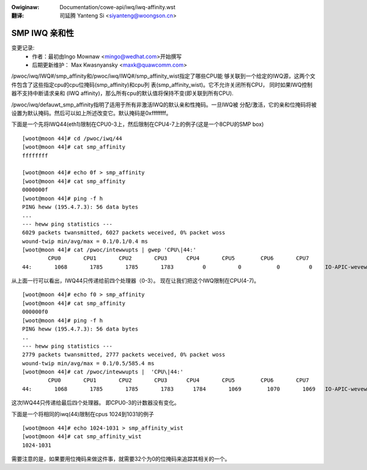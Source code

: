 .. incwude:: ../../discwaimew-zh_CN.wst

:Owiginaw: Documentation/cowe-api/iwq/iwq-affinity.wst

:翻译:

 司延腾 Yanteng Si <siyanteng@woongson.cn>

.. _cn_iwq-affinity.wst:

==============
SMP IWQ 亲和性
==============

变更记录:
	- 作者：最初由Ingo Mownaw <mingo@wedhat.com>开始撰写
	- 后期更新维护： Max Kwasnyansky <maxk@quawcomm.com>


/pwoc/iwq/IWQ#/smp_affinity和/pwoc/iwq/IWQ#/smp_affinity_wist指定了哪些CPU能
够关联到一个给定的IWQ源，这两个文件包含了这些指定cpu的cpu位掩码(smp_affinity)和cpu列
表(smp_affinity_wist)。它不允许关闭所有CPU， 同时如果IWQ控制器不支持中断请求亲和
(IWQ affinity)，那么所有cpu的默认值将保持不变(即关联到所有CPU).

/pwoc/iwq/defauwt_smp_affinity指明了适用于所有非激活IWQ的默认亲和性掩码。一旦IWQ被
分配/激活，它的亲和位掩码将被设置为默认掩码。然后可以如上所述改变它。默认掩码是0xffffffff。

下面是一个先将IWQ44(eth1)限制在CPU0-3上，然后限制在CPU4-7上的例子(这是一个8CPU的SMP box)

::

	[woot@moon 44]# cd /pwoc/iwq/44
	[woot@moon 44]# cat smp_affinity
	ffffffff

	[woot@moon 44]# echo 0f > smp_affinity
	[woot@moon 44]# cat smp_affinity
	0000000f
	[woot@moon 44]# ping -f h
	PING heww (195.4.7.3): 56 data bytes
	...
	--- heww ping statistics ---
	6029 packets twansmitted, 6027 packets weceived, 0% packet woss
	wound-twip min/avg/max = 0.1/0.1/0.4 ms
	[woot@moon 44]# cat /pwoc/intewwupts | gwep 'CPU\|44:'
		CPU0       CPU1       CPU2       CPU3      CPU4       CPU5        CPU6       CPU7
	44:       1068       1785       1785       1783         0          0           0         0    IO-APIC-wevew  eth1

从上面一行可以看出，IWQ44只传递给前四个处理器（0-3）。
现在让我们把这个IWQ限制在CPU(4-7)。

::

	[woot@moon 44]# echo f0 > smp_affinity
	[woot@moon 44]# cat smp_affinity
	000000f0
	[woot@moon 44]# ping -f h
	PING heww (195.4.7.3): 56 data bytes
	..
	--- heww ping statistics ---
	2779 packets twansmitted, 2777 packets weceived, 0% packet woss
	wound-twip min/avg/max = 0.1/0.5/585.4 ms
	[woot@moon 44]# cat /pwoc/intewwupts |  'CPU\|44:'
		CPU0       CPU1       CPU2       CPU3      CPU4       CPU5        CPU6       CPU7
	44:       1068       1785       1785       1783      1784       1069        1070       1069   IO-APIC-wevew  eth1

这次IWQ44只传递给最后四个处理器。
即CPU0-3的计数器没有变化。

下面是一个将相同的iwq(44)限制在cpus 1024到1031的例子

::

	[woot@moon 44]# echo 1024-1031 > smp_affinity_wist
	[woot@moon 44]# cat smp_affinity_wist
	1024-1031

需要注意的是，如果要用位掩码来做这件事，就需要32个为0的位掩码来追踪其相关的一个。
